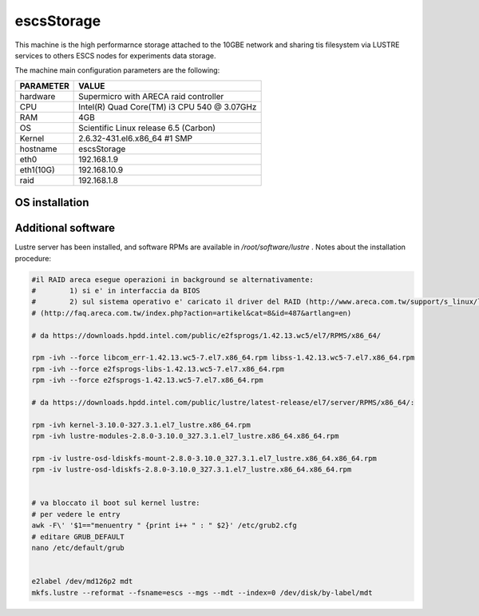 .. _escsStorage:

escsStorage
-----------

This machine is the high performarnce storage attached to the 10GBE network
and sharing tis filesystem via LUSTRE services to others ESCS nodes for experiments
data storage.

The machine main configuration parameters are the following: 

========= =====
PARAMETER VALUE
========= =====
hardware  Supermicro with ARECA raid controller
CPU       Intel(R) Quad Core(TM) i3 CPU 540 @ 3.07GHz
RAM       4GB
OS        Scientific Linux release 6.5 (Carbon) 
Kernel    2.6.32-431.el6.x86_64 #1 SMP
hostname  escsStorage
eth0      192.168.1.9
eth1(10G)      192.168.10.9
raid      192.168.1.8
========= =====

OS installation
~~~~~~~~~~~~~~~

Additional software
~~~~~~~~~~~~~~~~~~~

Lustre server has been installed, and software RPMs are available in */root/software/lustre* . 
Notes about the installation procedure: 

.. code:: bash 

  #il RAID areca esegue operazioni in background se alternativamente:
  #        1) si e' in interfaccia da BIOS
  #        2) sul sistema operativo e' caricato il driver del RAID (http://www.areca.com.tw/support/s_linux/linux.htm)
  # (http://faq.areca.com.tw/index.php?action=artikel&cat=8&id=487&artlang=en)

  # da https://downloads.hpdd.intel.com/public/e2fsprogs/1.42.13.wc5/el7/RPMS/x86_64/

  rpm -ivh --force libcom_err-1.42.13.wc5-7.el7.x86_64.rpm libss-1.42.13.wc5-7.el7.x86_64.rpm 
  rpm -ivh --force e2fsprogs-libs-1.42.13.wc5-7.el7.x86_64.rpm 
  rpm -ivh --force e2fsprogs-1.42.13.wc5-7.el7.x86_64.rpm

  # da https://downloads.hpdd.intel.com/public/lustre/latest-release/el7/server/RPMS/x86_64/:

  rpm -ivh kernel-3.10.0-327.3.1.el7_lustre.x86_64.rpm
  rpm -ivh lustre-modules-2.8.0-3.10.0_327.3.1.el7_lustre.x86_64.x86_64.rpm 

  rpm -iv lustre-osd-ldiskfs-mount-2.8.0-3.10.0_327.3.1.el7_lustre.x86_64.x86_64.rpm 
  rpm -iv lustre-osd-ldiskfs-2.8.0-3.10.0_327.3.1.el7_lustre.x86_64.x86_64.rpm 


  # va bloccato il boot sul kernel lustre:
  # per vedere le entry
  awk -F\' '$1=="menuentry " {print i++ " : " $2}' /etc/grub2.cfg
  # editare GRUB_DEFAULT
  nano /etc/default/grub


  e2label /dev/md126p2 mdt
  mkfs.lustre --reformat --fsname=escs --mgs --mdt --index=0 /dev/disk/by-label/mdt


